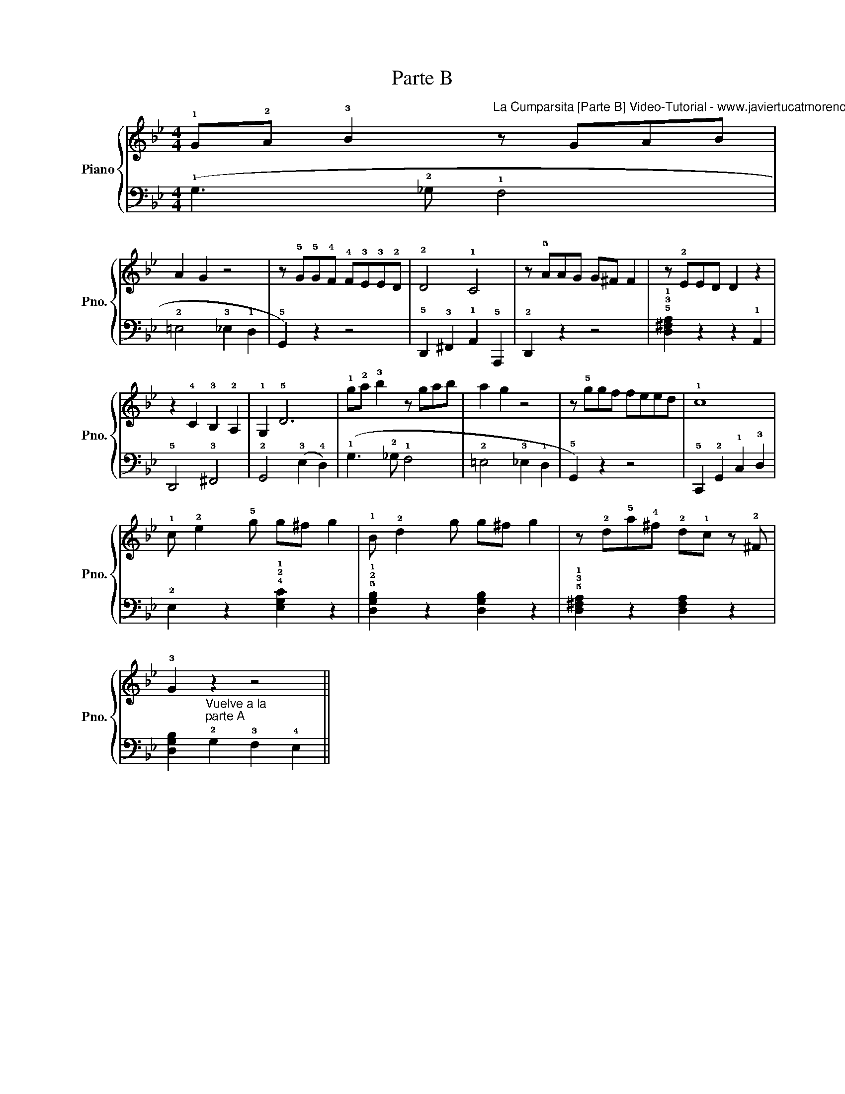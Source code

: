 X:1
T:Parte B
%%score { 1 | 2 }
L:1/8
M:4/4
K:Bb
V:1 treble nm="Piano" snm="Pno."
V:2 bass 
V:1
 !1!G!2!A !3!B2"^La Cumparsita [Parte B] Video-Tutorial - www.javiertucatmoreno.com/tutoriales" z GAB | %1
 A2 G2 z4 | z !5!G!5!G!4!F !4!F!3!E!3!E!2!D | !2!D4 !1!C4 | z !5!AAG G^F F2 | z !2!EED D2 z2 | %6
 z2 !4!C2 !3!B,2 !2!A,2 | !1!G,2 !5!D6 | !1!g!2!a !3!b2 z gab | a2 g2 z4 | z !5!ggf feed | !1!c8 | %12
 !1!c !2!e2 !5!g g^f g2 | !1!B !2!d2 g g^f g2 | z !2!d!5!a!4!^f !2!d!1!c z !2!^F | %15
 !3!G2"_Vuelve a la \nparte A" z2 z4 || %16
V:2
 (!1!G,3 !2!_G, !1!F,4 | !2!=E,4 !3!_E,2 !1!D,2 | !5!G,,2) z2 z4 | %3
 !5!D,,2 !3!^F,,2 !1!A,,2 !5!A,,,2 | !2!D,,2 z2 z4 | !5!!3!!1![D,^F,A,]2 z2 z2 !1!A,,2 | %6
 !5!D,,4 !3!^F,,4 | !2!G,,4 (!3!E,2 !4!D,2) | (!1!G,3 !2!_G, !1!F,4 | !2!=E,4 !3!_E,2 !1!D,2 | %10
 !5!G,,2) z2 z4 | !5!C,,2 !2!G,,2 !1!C,2 !3!D,2 | !2!E,2 z2 !4!!2!!1![E,G,C]2 z2 | %13
 !5!!2!!1![D,G,B,]2 z2 [D,G,B,]2 z2 | !5!!3!!1![D,^F,A,]2 z2 [D,F,A,]2 z2 | %15
 [D,G,B,]2 !2!G,2 !3!F,2 !4!E,2 || %16


